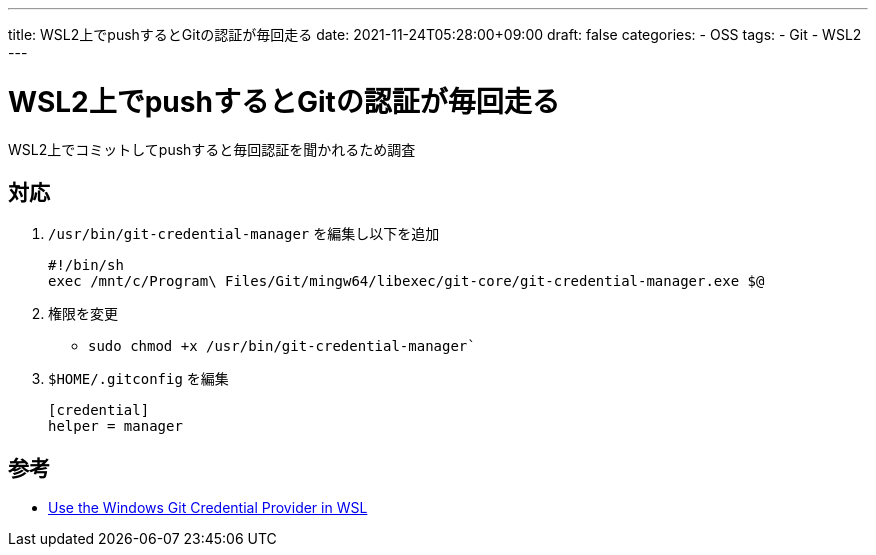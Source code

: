 ---
title: WSL2上でpushするとGitの認証が毎回走る
date: 2021-11-24T05:28:00+09:00
draft: false
categories:
  - OSS
tags:
  - Git
  - WSL2
---

= WSL2上でpushするとGitの認証が毎回走る

WSL2上でコミットしてpushすると毎回認証を聞かれるため調査

== 対応

. `/usr/bin/git-credential-manager` を編集し以下を追加
+
[source,sh]
----
#!/bin/sh
exec /mnt/c/Program\ Files/Git/mingw64/libexec/git-core/git-credential-manager.exe $@
----
. 権限を変更
** `sudo chmod +x /usr/bin/git-credential-manager``
. `$HOME/.gitconfig` を編集
+
[source,config]
----
[credential]
helper = manager
----

== 参考

* https://blog.anaisbetts.org/using-github-credentials-in-wsl2/[Use the Windows Git Credential Provider in WSL]
